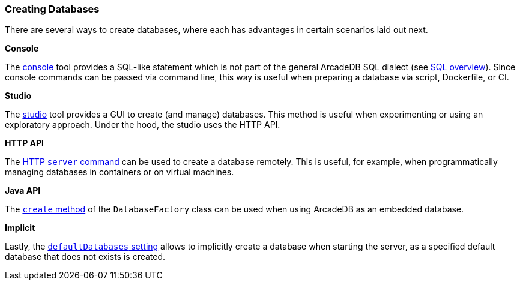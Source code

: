 [[databases]]
=== Creating Databases

There are several ways to create databases, where each has advantages in certain scenarios laid out next.

*Console*

The <<console,console>> tool provides a SQL-like statement which is not part of the general ArcadeDB SQL dialect (see <<sql,SQL overview>>).
Since console commands can be passed via command line, this way is useful when preparing a database via script, Dockerfile, or CI.

*Studio*

The <<studio,studio>> tool provides a GUI to create (and manage) databases.
This method is useful when experimenting or using an exploratory approach.
Under the hood, the studio uses the HTTP API.

*HTTP API*

The <<http-servercommand,HTTP `server` command>> can be used to create a database remotely.
This is useful, for example, when programmatically managing databases in containers or on virtual machines.

*Java API*

The <<factorycreate,`create` method>> of the `DatabaseFactory` class can be used when using ArcadeDB as an embedded database.

*Implicit*

Lastly, the <<arcadedb-settings,`defaultDatabases` setting>> allows to implicitly create a database when starting the server, as a specified default database that does not exists is created.
